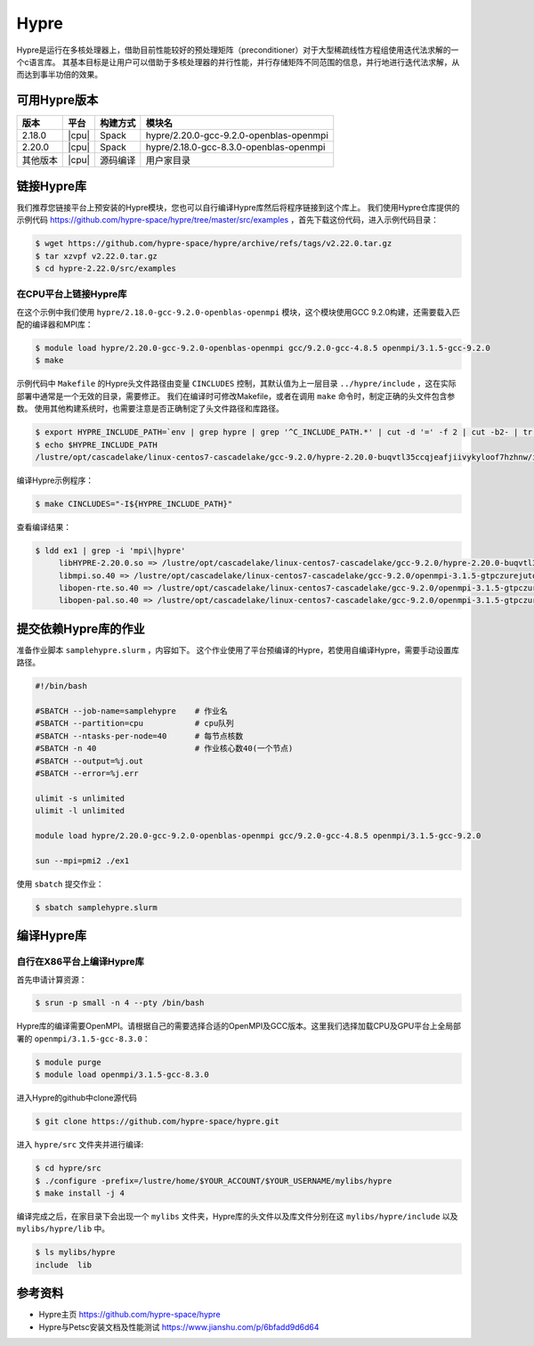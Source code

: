 Hypre
=====

Hypre是运行在多核处理器上，借助目前性能较好的预处理矩阵（preconditioner）对于大型稀疏线性方程组使用迭代法求解的一个c语言库。 其基本目标是让用户可以借助于多核处理器的并行性能，并行存储矩阵不同范围的信息，并行地进行迭代法求解，从而达到事半功倍的效果。

可用Hypre版本
------------

+----------+-------+----------+-----------------------------------------+
| 版本     | 平台  | 构建方式 | 模块名                                  |
+==========+=======+==========+=========================================+
| 2.18.0   | |cpu| | Spack    | hypre/2.20.0-gcc-9.2.0-openblas-openmpi |
+----------+-------+----------+-----------------------------------------+
| 2.20.0   | |cpu| | Spack    | hypre/2.18.0-gcc-8.3.0-openblas-openmpi |
+----------+-------+----------+-----------------------------------------+
| 其他版本 | |cpu| | 源码编译 | 用户家目录                              |
+----------+-------+----------+-----------------------------------------+

链接Hypre库
-----------

我们推荐您链接平台上预安装的Hypre模块，您也可以自行编译Hypre库然后将程序链接到这个库上。
我们使用Hypre仓库提供的示例代码 https://github.com/hypre-space/hypre/tree/master/src/examples ，首先下载这份代码，进入示例代码目录：

.. code:: bash

   $ wget https://github.com/hypre-space/hypre/archive/refs/tags/v2.22.0.tar.gz
   $ tar xzvpf v2.22.0.tar.gz
   $ cd hypre-2.22.0/src/examples

在CPU平台上链接Hypre库
~~~~~~~~~~~~~~~~~~~~~~

在这个示例中我们使用 ``hypre/2.18.0-gcc-9.2.0-openblas-openmpi`` 模块，这个模块使用GCC 9.2.0构建，还需要载入匹配的编译器和MPI库：

.. code:: bash

   $ module load hypre/2.20.0-gcc-9.2.0-openblas-openmpi gcc/9.2.0-gcc-4.8.5 openmpi/3.1.5-gcc-9.2.0 
   $ make

示例代码中 ``Makefile`` 的Hypre头文件路径由变量 ``CINCLUDES`` 控制，其默认值为上一层目录 ``../hypre/include`` ，这在实际部署中通常是一个无效的目录，需要修正。
我们在编译时可修改Makefile，或者在调用 ``make`` 命令时，制定正确的头文件包含参数。
使用其他构建系统时，也需要注意是否正确制定了头文件路径和库路径。

.. code:: bash

   $ export HYPRE_INCLUDE_PATH=`env | grep hypre | grep '^C_INCLUDE_PATH.*' | cut -d '=' -f 2 | cut -b2- | tr ':' '\n' | grep hypre`
   $ echo $HYPRE_INCLUDE_PATH
   /lustre/opt/cascadelake/linux-centos7-cascadelake/gcc-9.2.0/hypre-2.20.0-buqvtl35ccqjeafjiivykyloof7hzhnw/include

编译Hypre示例程序：

.. code:: bash

   $ make CINCLUDES="-I${HYPRE_INCLUDE_PATH}"

查看编译结果：

.. code:: bash

   $ ldd ex1 | grep -i 'mpi\|hypre'
        libHYPRE-2.20.0.so => /lustre/opt/cascadelake/linux-centos7-cascadelake/gcc-9.2.0/hypre-2.20.0-buqvtl35ccqjeafjiivykyloof7hzhnw/lib/libHYPRE-2.20.0.so (0x00002b0cd6b3a000)
        libmpi.so.40 => /lustre/opt/cascadelake/linux-centos7-cascadelake/gcc-9.2.0/openmpi-3.1.5-gtpczurejutqns55psqujgakh7vpzqot/lib/libmpi.so.40 (0x00002b0cd77a8000)
        libopen-rte.so.40 => /lustre/opt/cascadelake/linux-centos7-cascadelake/gcc-9.2.0/openmpi-3.1.5-gtpczurejutqns55psqujgakh7vpzqot/lib/libopen-rte.so.40 (0x00002b0cd94f8000)
        libopen-pal.so.40 => /lustre/opt/cascadelake/linux-centos7-cascadelake/gcc-9.2.0/openmpi-3.1.5-gtpczurejutqns55psqujgakh7vpzqot/lib/libopen-pal.so.40 (0x00002b0cd982d000)


提交依赖Hypre库的作业
---------------------

准备作业脚本 ``samplehypre.slurm`` ，内容如下。
这个作业使用了平台预编译的Hypre，若使用自编译Hypre，需要手动设置库路径。

.. code:: bash

   #!/bin/bash

   #SBATCH --job-name=samplehypre    # 作业名
   #SBATCH --partition=cpu           # cpu队列
   #SBATCH --ntasks-per-node=40      # 每节点核数
   #SBATCH -n 40                     # 作业核心数40(一个节点)
   #SBATCH --output=%j.out
   #SBATCH --error=%j.err

   ulimit -s unlimited
   ulimit -l unlimited

   module load hypre/2.20.0-gcc-9.2.0-openblas-openmpi gcc/9.2.0-gcc-4.8.5 openmpi/3.1.5-gcc-9.2.0 

   sun --mpi=pmi2 ./ex1

使用 ``sbatch`` 提交作业：

.. code:: bash

   $ sbatch samplehypre.slurm

编译Hypre库
-----------

自行在X86平台上编译Hypre库
~~~~~~~~~~~~~~~~~~~~~~~~~~

首先申请计算资源：

.. code:: bash

   $ srun -p small -n 4 --pty /bin/bash

Hypre库的编译需要OpenMPI。请根据自己的需要选择合适的OpenMPI及GCC版本。这里我们选择加载CPU及GPU平台上全局部署的 ``openmpi/3.1.5-gcc-8.3.0``：

.. code:: bash
    
   $ module purge
   $ module load openmpi/3.1.5-gcc-8.3.0

进入Hypre的github中clone源代码

.. code:: bash

   $ git clone https://github.com/hypre-space/hypre.git

进入 ``hypre/src`` 文件夹并进行编译:

.. code:: bash

   $ cd hypre/src
   $ ./configure -prefix=/lustre/home/$YOUR_ACCOUNT/$YOUR_USERNAME/mylibs/hypre
   $ make install -j 4

编译完成之后，在家目录下会出现一个 ``mylibs`` 文件夹，Hypre库的头文件以及库文件分别在这 ``mylibs/hypre/include`` 以及 ``mylibs/hypre/lib`` 中。

.. code:: bash

   $ ls mylibs/hypre
   include  lib

参考资料
--------
- Hypre主页 https://github.com/hypre-space/hypre
- Hypre与Petsc安装文档及性能测试 https://www.jianshu.com/p/6bfadd9d6d64
